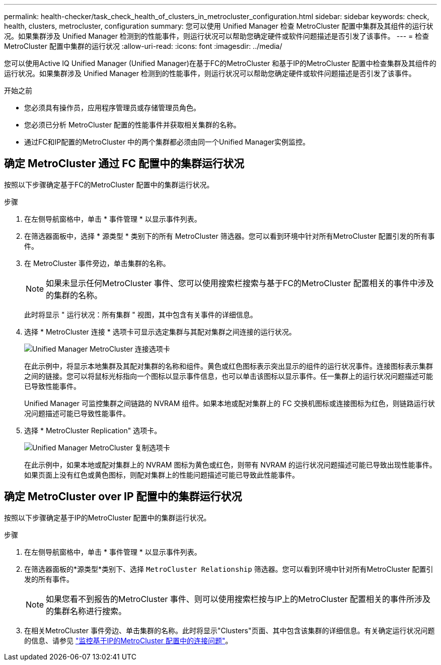 ---
permalink: health-checker/task_check_health_of_clusters_in_metrocluster_configuration.html 
sidebar: sidebar 
keywords: check, health, clusters, metrocluster, configuration 
summary: 您可以使用 Unified Manager 检查 MetroCluster 配置中集群及其组件的运行状况。如果集群涉及 Unified Manager 检测到的性能事件，则运行状况可以帮助您确定硬件或软件问题描述是否引发了该事件。 
---
= 检查 MetroCluster 配置中集群的运行状况
:allow-uri-read: 
:icons: font
:imagesdir: ../media/


[role="lead"]
您可以使用Active IQ Unified Manager (Unified Manager)在基于FC的MetroCluster 和基于IP的MetroCluster 配置中检查集群及其组件的运行状况。如果集群涉及 Unified Manager 检测到的性能事件，则运行状况可以帮助您确定硬件或软件问题描述是否引发了该事件。

.开始之前
* 您必须具有操作员，应用程序管理员或存储管理员角色。
* 您必须已分析 MetroCluster 配置的性能事件并获取相关集群的名称。
* 通过FC和IP配置的MetroCluster 中的两个集群都必须由同一个Unified Manager实例监控。




== 确定 MetroCluster 通过 FC 配置中的集群运行状况

按照以下步骤确定基于FC的MetroCluster 配置中的集群运行状况。

.步骤
. 在左侧导航窗格中，单击 * 事件管理 * 以显示事件列表。
. 在筛选器面板中，选择 * 源类型 * 类别下的所有 MetroCluster 筛选器。您可以看到环境中针对所有MetroCluster 配置引发的所有事件。
. 在 MetroCluster 事件旁边，单击集群的名称。
+
[NOTE]
====
如果未显示任何MetroCluster 事件、您可以使用搜索栏搜索与基于FC的MetroCluster 配置相关的事件中涉及的集群的名称。

====
+
此时将显示 " 运行状况：所有集群 " 视图，其中包含有关事件的详细信息。

. 选择 * MetroCluster 连接 * 选项卡可显示选定集群与其配对集群之间连接的运行状况。
+
image::../media/opm_um_mcc_connectivity_tab_png.gif[Unified Manager MetroCluster 连接选项卡]

+
在此示例中，将显示本地集群及其配对集群的名称和组件。黄色或红色图标表示突出显示的组件的运行状况事件。连接图标表示集群之间的链接。您可以将鼠标光标指向一个图标以显示事件信息，也可以单击该图标以显示事件。任一集群上的运行状况问题描述可能已导致性能事件。

+
Unified Manager 可监控集群之间链路的 NVRAM 组件。如果本地或配对集群上的 FC 交换机图标或连接图标为红色，则链路运行状况问题描述可能已导致性能事件。

. 选择 * MetroCluster Replication" 选项卡。
+
image::../media/opm_um_mcc_replication_tab_png.gif[Unified Manager MetroCluster 复制选项卡]

+
在此示例中，如果本地或配对集群上的 NVRAM 图标为黄色或红色，则带有 NVRAM 的运行状况问题描述可能已导致出现性能事件。如果页面上没有红色或黄色图标，则配对集群上的性能问题描述可能已导致此性能事件。





== 确定 MetroCluster over IP 配置中的集群运行状况

按照以下步骤确定基于IP的MetroCluster 配置中的集群运行状况。

.步骤
. 在左侧导航窗格中，单击 * 事件管理 * 以显示事件列表。
. 在筛选器面板的*源类型*类别下、选择 `MetroCluster Relationship` 筛选器。您可以看到环境中针对所有MetroCluster 配置引发的所有事件。
+
[NOTE]
====
如果您看不到报告的MetroCluster 事件、则可以使用搜索栏按与IP上的MetroCluster 配置相关的事件所涉及的集群名称进行搜索。

====
. 在相关MetroCluster 事件旁边、单击集群的名称。此时将显示"Clusters"页面、其中包含该集群的详细信息。有关确定运行状况问题的信息、请参见 link:../storage-mgmt/task_monitor_metrocluster_configurations.html["监控基于IP的MetroCluster 配置中的连接问题"]。

